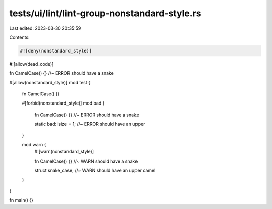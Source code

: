 tests/ui/lint/lint-group-nonstandard-style.rs
=============================================

Last edited: 2023-03-30 20:35:59

Contents:

.. code-block:: rs

    #![deny(nonstandard_style)]
#![allow(dead_code)]

fn CamelCase() {} //~ ERROR should have a snake

#[allow(nonstandard_style)]
mod test {
    fn CamelCase() {}

    #[forbid(nonstandard_style)]
    mod bad {
        fn CamelCase() {} //~ ERROR should have a snake

        static bad: isize = 1; //~ ERROR should have an upper
    }

    mod warn {
        #![warn(nonstandard_style)]

        fn CamelCase() {} //~ WARN should have a snake

        struct snake_case; //~ WARN should have an upper camel
    }
}

fn main() {}


